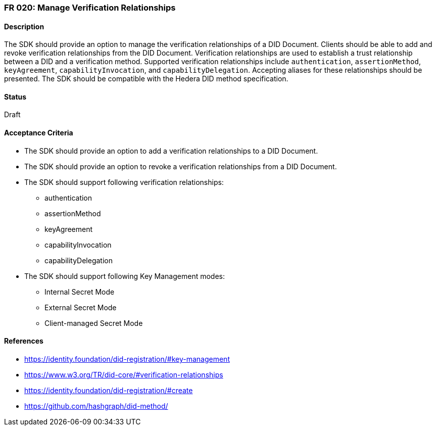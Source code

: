 === FR 020: Manage Verification Relationships

==== Description

The SDK should provide an option to manage the verification relationships of a DID Document. Clients should be able to add and revoke verification relationships from the DID Document. Verification relationships are used to establish a trust relationship between a DID and a verification method. Supported verification relationships include `authentication`, `assertionMethod`, `keyAgreement`, `capabilityInvocation`, and `capabilityDelegation`. Accepting aliases for these relationships should be presented. The SDK should be compatible with the Hedera DID method specification.

==== Status

Draft

==== Acceptance Criteria

* The SDK should provide an option to add a verification relationships to a DID Document.
* The SDK should provide an option to revoke a verification relationships from a DID Document.
* The SDK should support following verification relationships:
** authentication
** assertionMethod
** keyAgreement
** capabilityInvocation
** capabilityDelegation
* The SDK should support following Key Management modes: 
** Internal Secret Mode
** External Secret Mode
** Client-managed Secret Mode

==== References

* https://identity.foundation/did-registration/#key-management
* https://www.w3.org/TR/did-core/#verification-relationships
* https://identity.foundation/did-registration/#create
* https://github.com/hashgraph/did-method/
